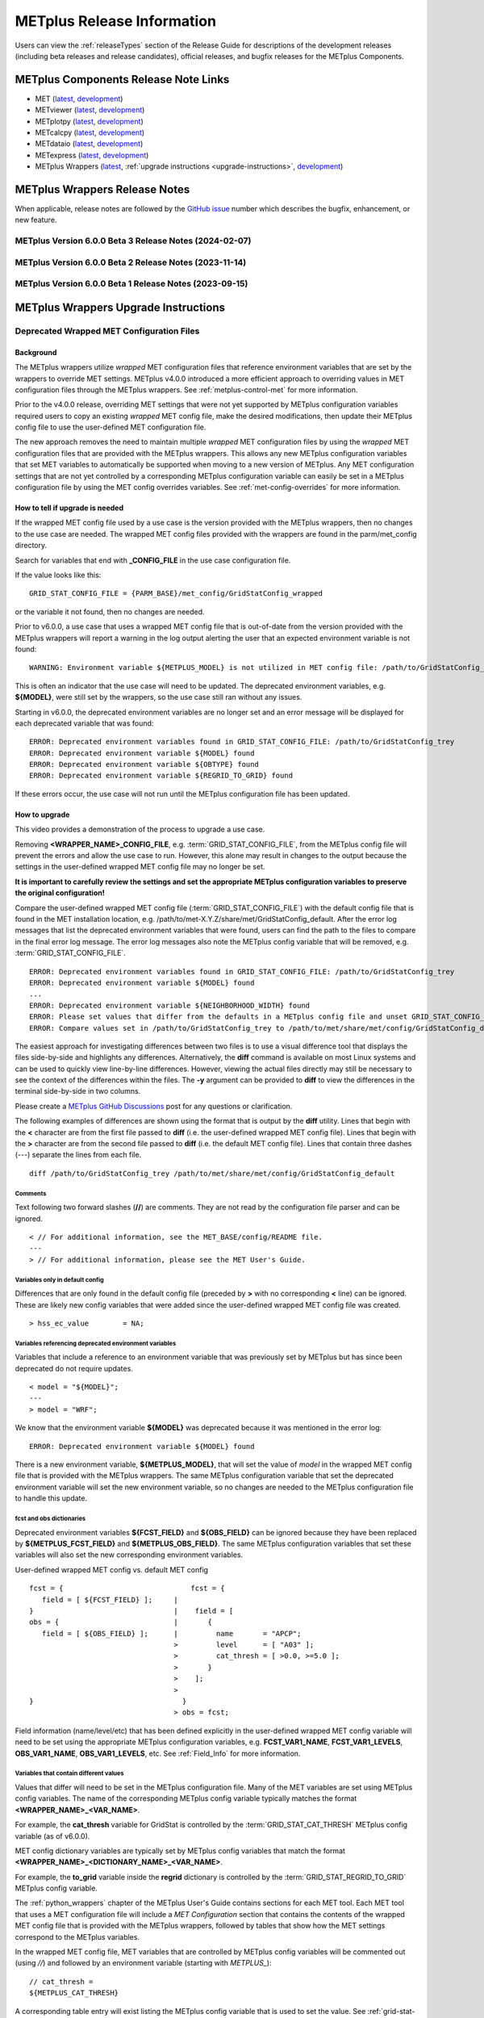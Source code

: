 .. _release-notes:

***************************
METplus Release Information
***************************

Users can view the :ref:`releaseTypes` section of
the Release Guide for descriptions of the development releases (including
beta releases and release candidates), official releases, and bugfix
releases for the METplus Components.

.. _components-release-notes:

METplus Components Release Note Links
=====================================

* MET (`latest <https://met.readthedocs.io/en/latest/Users_Guide/release-notes.html>`__, `development <https://met.readthedocs.io/en/develop/Users_Guide/release-notes.html>`__)
* METviewer (`latest <https://metviewer.readthedocs.io/en/latest/Users_Guide/release-notes.html>`__, `development <https://metviewer.readthedocs.io/en/develop/Users_Guide/release-notes.html>`__)
* METplotpy (`latest <https://metplotpy.readthedocs.io/en/latest/Users_Guide/release-notes.html>`__, `development <https://metplotpy.readthedocs.io/en/develop/Users_Guide/release-notes.html>`__)
* METcalcpy (`latest <https://metcalcpy.readthedocs.io/en/latest/Users_Guide/release-notes.html>`__, `development <https://metcalcpy.readthedocs.io/en/develop/Users_Guide/release-notes.html>`__)
* METdataio (`latest <https://metdataio.readthedocs.io/en/latest/Users_Guide/release-notes.html>`__, `development <https://metdataio.readthedocs.io/en/develop/Users_Guide/release-notes.html>`__)
* METexpress (`latest <https://github.com/dtcenter/METexpress/releases>`__, `development <https://github.com/dtcenter/METexpress/releases>`__)
* METplus Wrappers (`latest <https://metplus.readthedocs.io/en/latest/Users_Guide/release-notes.html>`__, :ref:`upgrade instructions <upgrade-instructions>`, `development <https://metplus.readthedocs.io/en/develop/Users_Guide/release-notes.html>`__)


METplus Wrappers Release Notes
==============================

When applicable, release notes are followed by the
`GitHub issue <https://github.com/dtcenter/METplus/issues>`__ number which
describes the bugfix, enhancement, or new feature.

METplus Version 6.0.0 Beta 3 Release Notes (2024-02-07)
-------------------------------------------------------

  .. dropdown:: Enhancements

     * Add suport for MET land-mask settings in Point-Stat
       (`#2334 <https://github.com/dtcenter/METplus/issues/2334>`_)
     * Enhance the TC-Pairs wrapper to support the new diag_required and diag_min_req configuration options
       (`#2430 <https://github.com/dtcenter/METplus/issues/2430>`_)
     * Enhance the TC-Diag wrapper to support new configuration options added in MET-12.0.0-beta2
       (`#2432 <https://github.com/dtcenter/METplus/issues/2432>`_)
     * Prevent error if some input files are missing
       (`#2460 <https://github.com/dtcenter/METplus/issues/2460>`_)

  .. dropdown:: Bugfix

     NONE

  .. dropdown:: New Wrappers

     * WaveletStat
       (`#2252 <https://github.com/dtcenter/METplus/issues/2252>`_)

  .. dropdown:: New Use Cases

     * Verify Total Column Ozone against NASA's OMI dataset
       (`#1989 <https://github.com/dtcenter/METplus/issues/1989>`_)
     * RRFS reformatting, aggregating, and plotting use case
       (`#2406 <https://github.com/dtcenter/METplus/issues/2406>`_)
     * Satellite Altimetry data
       (`#2383 <https://github.com/dtcenter/METplus/issues/2383>`_)

  .. dropdown:: Documentation

     * Create video to demonstrate how to update use cases that use deprecated environment variables
       (`#2371 <https://github.com/dtcenter/METplus/issues/2371>`_)

  .. dropdown:: Internal

     * Update Documentation Overview and Conventions
       (`#2454 <https://github.com/dtcenter/METplus/issues/2454>`_)


METplus Version 6.0.0 Beta 2 Release Notes (2023-11-14)
-------------------------------------------------------

  .. dropdown:: Enhancements

     * Improve SeriesAnalysis ingest of multiple input files
       (`#2219 <https://github.com/dtcenter/METplus/issues/2219>`_)
     * Update the TC-Diag wrapper to support updates for MET version 12.0.0
       (`#2340 <https://github.com/dtcenter/METplus/issues/2340>`_)
     * Add config option to write MET log output to terminal
       (`#2377 <https://github.com/dtcenter/METplus/issues/2377>`_)
     * GenVxMask - support specification strings to define output grid
       (`#2412 <https://github.com/dtcenter/METplus/issues/2412>`_)
     * Follow symbolic links when searching for files within a time window
       (`#2423 <https://github.com/dtcenter/METplus/issues/2423>`_)

  .. dropdown:: Bugfix

     * Prevent crash when empty string set for INIT_INCREMENT or VALID_INCREMENT
       (`#2420 <https://github.com/dtcenter/METplus/issues/2420>`_)

  .. dropdown:: New Wrappers

     * WaveletStat
       (`#2252 <https://github.com/dtcenter/METplus/issues/2252>`_)


  .. dropdown:: New Use Cases

     NONE

  .. dropdown:: Documentation

     * **Add upgrade instructions for removing user wrapped MET config files**
       (`#2349 <https://github.com/dtcenter/METplus/issues/2349>`_)
     * Reorder Python Wrappers - MET Configuration tables to match order in wrapped MET config file
       (`#2405 <https://github.com/dtcenter/METplus/issues/2405>`_)
     * Enhancement to Difficulty Index use-case documentation
       (`#2123 <https://github.com/dtcenter/METplus/issues/2123>`_)
     * Modify the Documentation Overview section in the Contributor's Guide to add Conventions
       (`#1667 <https://github.com/dtcenter/METplus/issues/1667>`_)
     * Specify available tags on DockerHub
       (`#2329 <https://github.com/dtcenter/METplus/issues/2329>`_)

  .. dropdown:: Internal

     * Improve METplus test coverage
       (`#2253 <https://github.com/dtcenter/METplus/issues/2253>`_)
     * Documentation: Make Headers Consistent in METplus components User's Guides
       (`#898 <https://github.com/dtcenter/METplus/issues/898>`_)

METplus Version 6.0.0 Beta 1 Release Notes (2023-09-15)
-------------------------------------------------------

  .. dropdown:: Enhancements

     * **Remove support for deprecated environment variables for old wrapped MET config files**
       (`#2299 <https://github.com/dtcenter/METplus/issues/2299>`_)
     * Improve time formatting logic to include certain times and use day of week to subset
       (`#2283 <https://github.com/dtcenter/METplus/issues/2283>`_)
     * Remove TCMPRPlotter wrapper
       (`#2310 <https://github.com/dtcenter/METplus/issues/2310>`_)

  .. dropdown:: Bugfix

     * Update buoy use case to use buoy station file from 2022
       (`#2279 <https://github.com/dtcenter/METplus/issues/2279>`_)
     * Prevent failure in LSR use case
       (`#2294 <https://github.com/dtcenter/METplus/issues/2294>`_)


  .. dropdown:: New Wrappers

     NONE

  .. dropdown:: New Use Cases

     * Scatterometer wind data
       (`#1488 <https://github.com/dtcenter/METplus/issues/1488>`_)

  .. dropdown:: Documentation

     NONE

  .. dropdown:: Internal

     * Add coordinated release checklist to the METplus Release Guide
       (`#2282 <https://github.com/dtcenter/METplus/issues/2282>`_)
     * Recreate Docker/Conda environments after METbaseimage OS upgrade
       (`#2338 <https://github.com/dtcenter/METplus/issues/2338>`_)


.. _upgrade-instructions:
    
METplus Wrappers Upgrade Instructions
=====================================

Deprecated Wrapped MET Configuration Files
------------------------------------------

Background
^^^^^^^^^^

The METplus wrappers utilize *wrapped* MET configuration files that reference
environment variables that are set by the wrappers to override MET settings.
METplus v4.0.0 introduced a more efficient approach to overriding values in
MET configuration files through the METplus wrappers.
See :ref:`metplus-control-met` for more information.

Prior to the v4.0.0 release, overriding MET settings that were not yet
supported by METplus configuration variables required users to copy an
existing *wrapped* MET config file, make the desired modifications,
then update their METplus config file to use the user-defined MET
configuration file.

The new approach removes the need to maintain multiple *wrapped* MET
configuration files by using the *wrapped* MET configuration files that
are provided with the METplus wrappers.
This allows any new METplus configuration variables that set MET variables
to automatically be supported when moving to a new version of METplus.
Any MET configuration settings that are not yet controlled by a corresponding
METplus configuration variable can easily be set in a METplus configuration
file by using the MET config overrides variables.
See :ref:`met-config-overrides` for more information.

How to tell if upgrade is needed
^^^^^^^^^^^^^^^^^^^^^^^^^^^^^^^^

If the wrapped MET config file used by a use case is the version provided
with the METplus wrappers, then no changes to the use case are needed.
The wrapped MET config files provided with the wrappers are found in the
parm/met_config directory.

Search for variables that end with **_CONFIG_FILE** in the use case
configuration file.

If the value looks like this::

    GRID_STAT_CONFIG_FILE = {PARM_BASE}/met_config/GridStatConfig_wrapped

or the variable it not found, then no changes are needed.

Prior to v6.0.0, a use case that uses a wrapped MET config file that is
out-of-date from the version provided with the METplus wrappers will report a
warning in the log output alerting the user that an expected environment
variable is not found::

    WARNING: Environment variable ${METPLUS_MODEL} is not utilized in MET config file: /path/to/GridStatConfig_trey

This is often an indicator that the use case will need to be updated.
The deprecated environment variables, e.g. **${MODEL}**, were still set by the
wrappers, so the use case still ran without any issues.

Starting in v6.0.0, the deprecated environment variables are no longer set and
an error message will be displayed for each deprecated variable that was found::

    ERROR: Deprecated environment variables found in GRID_STAT_CONFIG_FILE: /path/to/GridStatConfig_trey
    ERROR: Deprecated environment variable ${MODEL} found
    ERROR: Deprecated environment variable ${OBTYPE} found
    ERROR: Deprecated environment variable ${REGRID_TO_GRID} found

If these errors occur,
the use case will not run until the METplus configuration file has been updated.

How to upgrade
^^^^^^^^^^^^^^

This video provides a demonstration of the process to upgrade a use case.

.. raw:: html

  <iframe width="560" height="315" src="https://www.youtube.com/embed/QCBlCsxmBDo" frameborder="0" allow="accelerometer; autoplay; encrypted-media; gyroscope; picture-in-picture" allowfullscreen></iframe>


Removing **<WRAPPER_NAME>_CONFIG_FILE**, e.g. :term:`GRID_STAT_CONFIG_FILE`,
from the METplus config file will prevent the errors and
allow the use case to run.
However, this alone may result in changes to the output because the settings
in the user-defined wrapped MET config file may no longer be set.

**It is important to carefully review the settings and set the appropriate
METplus configuration variables to preserve the original configuration!**

Compare the user-defined wrapped MET config file (:term:`GRID_STAT_CONFIG_FILE`)
with the default config file that is found in the MET installation location,
e.g. /path/to/met-X.Y.Z/share/met/GridStatConfig_default.
After the error log messages that list the deprecated environment variables
that were found, users can find the path to the files to compare in the final
error log message.
The error log messages also note the METplus config variable that will be
removed, e.g. :term:`GRID_STAT_CONFIG_FILE`.

::

    ERROR: Deprecated environment variables found in GRID_STAT_CONFIG_FILE: /path/to/GridStatConfig_trey
    ERROR: Deprecated environment variable ${MODEL} found
    ...
    ERROR: Deprecated environment variable ${NEIGHBORHOOD_WIDTH} found
    ERROR: Please set values that differ from the defaults in a METplus config file and unset GRID_STAT_CONFIG_FILE to use the wrapped MET config that is provided with the METplus wrappers.
    ERROR: Compare values set in /path/to/GridStatConfig_trey to /path/to/met/share/met/config/GridStatConfig_default

The easiest approach for investigating differences between two files is to use
a visual difference tool that displays the files side-by-side and highlights any
differences.
Alternatively, the **diff** command is available on most Linux systems and can
be used to quickly view line-by-line differences.
However, viewing the actual files directly may still be necessary
to see the context of the differences within the files.
The **-y** argument can be provided to **diff** to view the differences in the
terminal side-by-side in two columns.

Please create a
`METplus GitHub Discussions <https://github.com/dtcenter/METplus/discussions>`_
post for any questions or clarification.

The following examples of differences are shown using the format that is output
by the **diff** utility.
Lines that begin with the **<** character are from the first file passed
to **diff** (i.e. the user-defined wrapped MET config file).
Lines that begin with the **>** character are from the second file passed
to **diff** (i.e. the default MET config file).
Lines that contain three dashes (*\-\-\-*) separate the lines from each file.

::

    diff /path/to/GridStatConfig_trey /path/to/met/share/met/config/GridStatConfig_default

Comments
""""""""

Text following two forward slashes (**//**) are comments.
They are not read by the configuration file parser and can be ignored.

::

    < // For additional information, see the MET_BASE/config/README file.
    ---
    > // For additional information, please see the MET User's Guide.

Variables only in default config
""""""""""""""""""""""""""""""""

Differences that are only found in the default config file
(preceded by **>** with no corresponding **<** line)
can be ignored. These are likely new config variables that were added since
the user-defined wrapped MET config file was created.

::

    > hss_ec_value        = NA;

Variables referencing deprecated environment variables
""""""""""""""""""""""""""""""""""""""""""""""""""""""

Variables that include a reference to an environment variable that was
previously set by METplus but has since been deprecated do not require updates.

::

    < model = "${MODEL}";
    ---
    > model = "WRF";

We know that the environment variable **${MODEL}** was deprecated because it was
mentioned in the error log::

    ERROR: Deprecated environment variable ${MODEL} found

There is a new environment variable, **${METPLUS_MODEL}**, that will set the
value of *model* in the wrapped MET config file that is provided with the
METplus wrappers.
The same METplus configuration variable that set the deprecated
environment variable will set the new environment variable, so no changes
are needed to the METplus configuration file to handle this update.

fcst and obs dictionaries
"""""""""""""""""""""""""

Deprecated environment variables **${FCST_FIELD}** and **${OBS_FIELD}** can be
ignored because they have been replaced by **${METPLUS_FCST_FIELD}** and
**${METPLUS_OBS_FIELD}**.
The same METplus configuration variables that set these variables
will also set the new corresponding environment variables.

User-defined wrapped MET config vs. default MET config
::

    fcst = {                              fcst = {
       field = [ ${FCST_FIELD} ];     |
    }                                 |	   field = [
    obs = {                           |	      {
       field = [ ${OBS_FIELD} ];      |         name       = "APCP";
                                      >         level      = [ "A03" ];
                                      >	        cat_thresh = [ >0.0, >=5.0 ];
                                      >	      }
                                      >	   ];
                                      >
    }                                   }
                                      >	obs = fcst;

Field information (name/level/etc) that has been defined explicitly in the
user-defined wrapped MET config variable will need to be set using the
appropriate METplus configuration variables, e.g. **FCST_VAR1_NAME**,
**FCST_VAR1_LEVELS**, **OBS_VAR1_NAME**, **OBS_VAR1_LEVELS**, etc.
See :ref:`Field_Info` for more information.

Variables that contain different values
"""""""""""""""""""""""""""""""""""""""

Values that differ will need to be set in the METplus configuration file.
Many of the MET variables are set using METplus config variables.
The name of the corresponding METplus config variable typically matches the
format **<WRAPPER_NAME>_<VAR_NAME>**.

For example, the **cat_thresh** variable for GridStat is controlled by the
:term:`GRID_STAT_CAT_THRESH` METplus config variable (as of v6.0.0).

MET config dictionary variables are typically set by METplus config
variables that match the format **<WRAPPER_NAME>_<DICTIONARY_NAME>_<VAR_NAME>**.

For example, the **to_grid** variable inside the **regrid** dictionary is
controlled by the :term:`GRID_STAT_REGRID_TO_GRID` METplus config variable.

The :ref:`python_wrappers` chapter of the METplus User's Guide contains sections
for each MET tool. Each MET tool that uses a MET configuration file will include
a *MET Configuration* section that contains the contents of the
wrapped MET config file that is provided with the METplus wrappers, followed by
tables that show how the MET settings correspond to the METplus variables.

In the wrapped MET config file,
MET variables that are controlled by METplus config variables will be commented
out (using *//*) and followed by an environment variable
(starting with *METPLUS_*)::

    // cat_thresh =
    ${METPLUS_CAT_THRESH}

A corresponding table entry will exist listing the METplus config variable that
is used to set the value. See :ref:`grid-stat-met-conf-cat-thresh`.

**${METPLUS_CAT_THRESH}**

.. list-table::
   :widths: 5 5
   :header-rows: 0

   * - METplus Config(s)
     - MET Config File
   * - :term:`GRID_STAT_CAT_THRESH`
     - cat_thresh

MET variables that are NOT controlled by METplus config variables will likely be
set to a value in the wrapped config file (unless they were newly added) and an
entry in the tables will not be found.
In this case, its value can still be overridden through a METplus config file
by using the MET config overrides variables.
See the *Unsupported Variable Example* below for more information.

**Supported Variable Example:**

::

    < cat_thresh  	 = [ NA ];
    ---
    > cat_thresh          = [];

The :ref:`GridStat - MET Configuration<grid-stat-met-conf-cat-thresh>` section
of the Python Wrappers chapter shows that :term:`GRID_STAT_CAT_THRESH` is the
METplus config variable that sets **cat_thresh** in the wrapped GridStat
MET config file.
To set the variable found in the user-defined wrapped MET config
file, set the following in the METplus config file::

    GRID_STAT_CAT_THRESH = NA

Note that this difference was likely not set by the user but rather due to a
change in the default values. See :ref:`reconcile_default_values`
for more information.

**Supported Dictionary Variable Example:**

::

    <    cdf_bins    = 2;
    ---
    >    cdf_bins    = 1;

It is difficult to tell the **cdf_bins** variable is a member of the
**climo_cdf** dictionary from the *diff* output.
Viewing the two files side-by-side, either by opening both files or
using the *-y* argument to *diff*,
is necessary in this case to see which dictionary the variable belongs to::

    climo_cdf = {                           climo_cdf = {
       cdf_bins    = 2;                |       cdf_bins    = 1;
       center_bins = FALSE;                    center_bins = FALSE;
       write_bins  = TRUE;                     write_bins  = TRUE;
    }                                       }

The :ref:`GridStat - MET Configuration<grid-stat-met-conf-climo-cdf>` section of
the Python Wrappers chapter shows that :term:`GRID_STAT_CLIMO_CDF_BINS` is the
METplus config variable that sets the **climo_cdf.cdf_bins** variable
in the GridStat wrapped MET config file.
Note that slightly redundant :term:`GRID_STAT_CLIMO_CDF_CDF_BINS` is also
supported to match the naming convention <WRAPPER_NAME>_<DICT_NAME>_<VAR_NAME>.

To set the variable found in the user-defined wrapped MET config
file, set the following in the METplus config file::

    GRID_STAT_CLIMO_CDF_BINS = 2

**Unsupported Variable Example:**

::

    < ci_alpha  = [ 0.3 ];
    ---
    > ci_alpha  = [ 0.05 ];

The **ci_alpha** variable is not found in the
:ref:`GridStat - MET Configuration<grid-stat-met-conf>` section.
Reviewing the wrapped MET config file in this section will reveal that there is
no environment variable that sets the variable.

In this case, add the desired setting including the variable name to the
MET config overrides variable without changing any formatting::

    GRID_STAT_MET_CONFIG_OVERRIDES = ci_alpha  = [ 0.3 ];

See :ref:`met-config-overrides` for more information.

Variables referencing user-defined environment variables
""""""""""""""""""""""""""""""""""""""""""""""""""""""""

Some users may have set their own environment variables and referenced them in
their wrapped MET config file. An environment variable that is not found in the
error logs listing deprecated environment variables and does not start with
**METPLUS_** was likely defined by the user. These variables will no longer
be supported, so the variables that reference them should be set using METplus
configuration variables instead.

Verify results
^^^^^^^^^^^^^^

Once all of the changes are made, it is recommended to confirm that the use case
produces the same results. A good way to confirm this is to run the use case
using the version of METplus that was previously used, run the use case with the
new version with use case updates, then compare the output.

A diff utility is provided with the METplus wrappers that can be used to compare
two directories that contain METplus output while filtering out differences that
are not relevant, such as skipping log files that contain different timestamps
and ignoring version number differences in stat output files. The diff utility
can be found in the METplus installation location at
**metplus/util/diff_util.py**. Call the script on the command line passing in
the two directory (or file) paths to compare::

    /path/to/METplus-X.Y.Z/metplus/util/diff_util.py /path/to/output_one /path/to/output_two

Users can also review the environment variables that were set by METplus by
running the use case with :ref:`LOG_LEVEL` **= DEBUG**. The list of environment
variables set will be logged directly before the call to the MET application.

Please submit a
`METplus GitHub Discussions <https://github.com/dtcenter/METplus/discussions>`_
post for assistance with updating use cases or verifying results.
